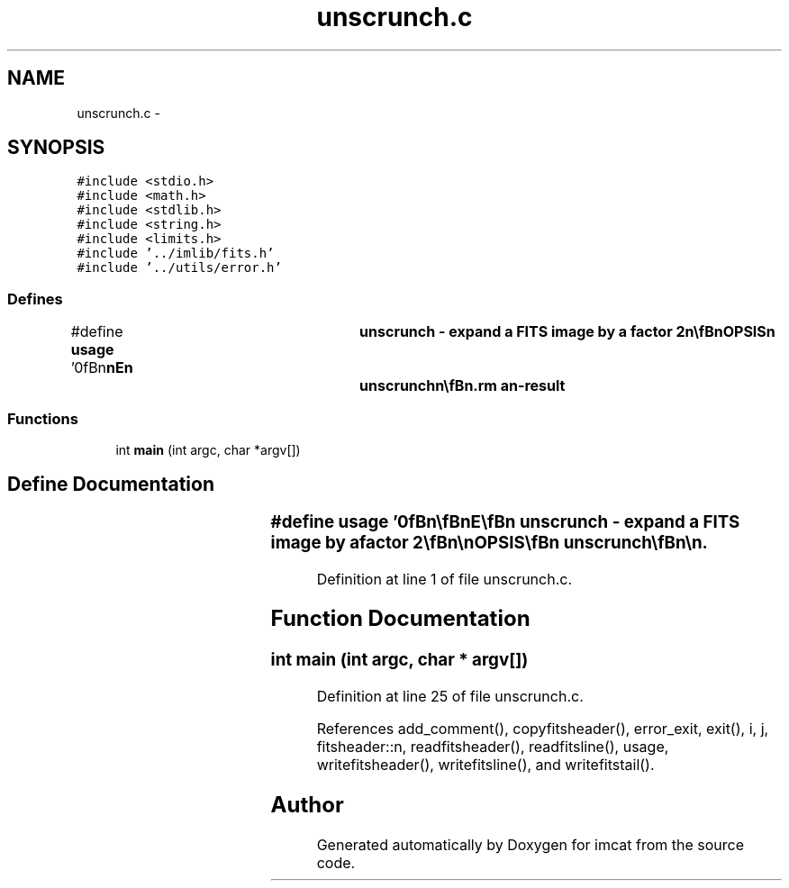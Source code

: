.TH "unscrunch.c" 3 "23 Dec 2003" "imcat" \" -*- nroff -*-
.ad l
.nh
.SH NAME
unscrunch.c \- 
.SH SYNOPSIS
.br
.PP
\fC#include <stdio.h>\fP
.br
\fC#include <math.h>\fP
.br
\fC#include <stdlib.h>\fP
.br
\fC#include <string.h>\fP
.br
\fC#include <limits.h>\fP
.br
\fC#include '../imlib/fits.h'\fP
.br
\fC#include '../utils/error.h'\fP
.br

.SS "Defines"

.in +1c
.ti -1c
.RI "#define \fBusage\fP   '\\n\\\fBn\fP\\\fBn\fP\\NAME\\\fBn\fP\\	unscrunch - expand \fBa\fP \fBFITS\fP image by \fBa\fP factor 2\\\fBn\fP\\\\\fBn\fP\\SYNOPSIS\\\fBn\fP\\	unscrunch\\\fBn\fP\\\\\fBn\fP\\DESCRIPTION\\\fBn\fP\\	expands \fBa\fP \fBfits\fP image by \fBa\fP factor 2.\\\fBn\fP\\\\\fBn\fP\\AUTHOR\\\fBn\fP\\	Nick Kaiser:  kaiser@cita.utoronto.ca\\\fBn\fP\\\\\fBn\fP\\\fBn\fP\\\fBn\fP'"
.br
.in -1c
.SS "Functions"

.in +1c
.ti -1c
.RI "int \fBmain\fP (int argc, char *argv[])"
.br
.in -1c
.SH "Define Documentation"
.PP 
.SS "#define \fBusage\fP   '\\n\\\fBn\fP\\\fBn\fP\\NAME\\\fBn\fP\\	unscrunch - expand \fBa\fP \fBFITS\fP image by \fBa\fP factor 2\\\fBn\fP\\\\\fBn\fP\\SYNOPSIS\\\fBn\fP\\	unscrunch\\\fBn\fP\\\\\fBn\fP\\DESCRIPTION\\\fBn\fP\\	expands \fBa\fP \fBfits\fP image by \fBa\fP factor 2.\\\fBn\fP\\\\\fBn\fP\\AUTHOR\\\fBn\fP\\	Nick Kaiser:  kaiser@cita.utoronto.ca\\\fBn\fP\\\\\fBn\fP\\\fBn\fP\\\fBn\fP'"
.PP
Definition at line 1 of file unscrunch.c.
.SH "Function Documentation"
.PP 
.SS "int main (int argc, char * argv[])"
.PP
Definition at line 25 of file unscrunch.c.
.PP
References add_comment(), copyfitsheader(), error_exit, exit(), i, j, fitsheader::n, readfitsheader(), readfitsline(), usage, writefitsheader(), writefitsline(), and writefitstail().
.SH "Author"
.PP 
Generated automatically by Doxygen for imcat from the source code.
